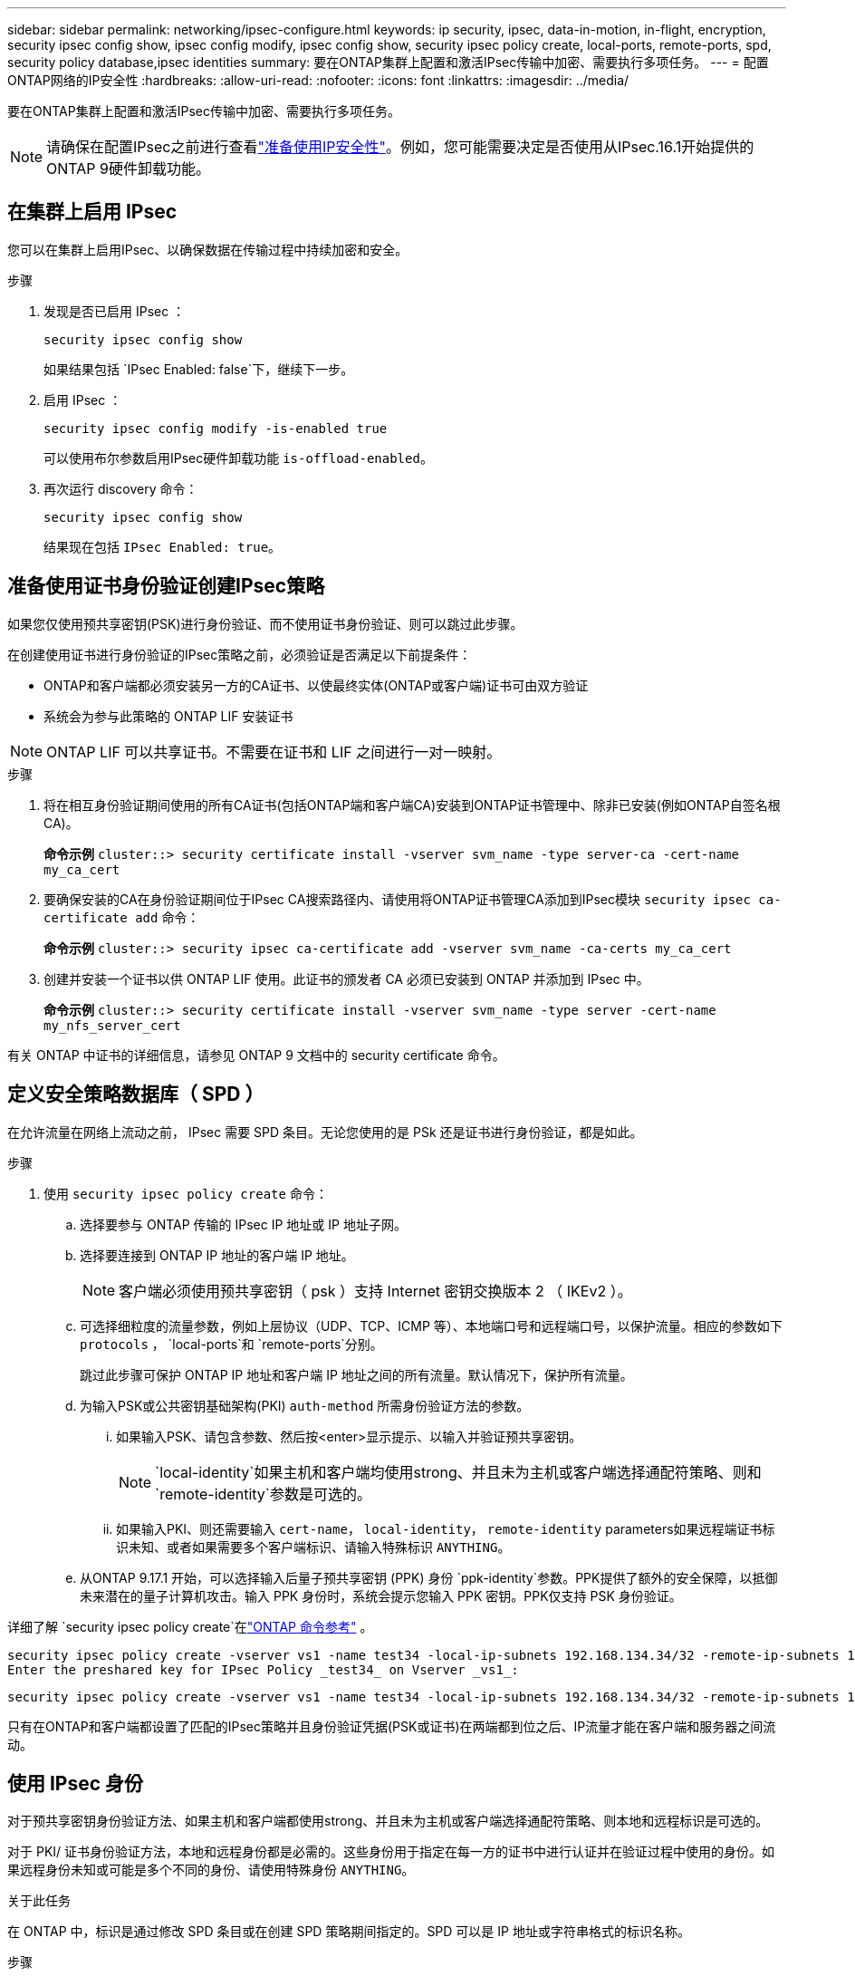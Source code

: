 ---
sidebar: sidebar 
permalink: networking/ipsec-configure.html 
keywords: ip security, ipsec, data-in-motion, in-flight, encryption, security ipsec config show, ipsec config modify, ipsec config show, security ipsec policy create, local-ports, remote-ports, spd, security policy database,ipsec identities 
summary: 要在ONTAP集群上配置和激活IPsec传输中加密、需要执行多项任务。 
---
= 配置ONTAP网络的IP安全性
:hardbreaks:
:allow-uri-read: 
:nofooter: 
:icons: font
:linkattrs: 
:imagesdir: ../media/


[role="lead"]
要在ONTAP集群上配置和激活IPsec传输中加密、需要执行多项任务。


NOTE: 请确保在配置IPsec之前进行查看link:../networking/ipsec-prepare.html["准备使用IP安全性"]。例如，您可能需要决定是否使用从IPsec.16.1开始提供的ONTAP 9硬件卸载功能。



== 在集群上启用 IPsec

您可以在集群上启用IPsec、以确保数据在传输过程中持续加密和安全。

.步骤
. 发现是否已启用 IPsec ：
+
`security ipsec config show`

+
如果结果包括 `IPsec Enabled: false`下，继续下一步。

. 启用 IPsec ：
+
`security ipsec config modify -is-enabled true`

+
可以使用布尔参数启用IPsec硬件卸载功能 `is-offload-enabled`。

. 再次运行 discovery 命令：
+
`security ipsec config show`

+
结果现在包括 `IPsec Enabled: true`。





== 准备使用证书身份验证创建IPsec策略

如果您仅使用预共享密钥(PSK)进行身份验证、而不使用证书身份验证、则可以跳过此步骤。

在创建使用证书进行身份验证的IPsec策略之前，必须验证是否满足以下前提条件：

* ONTAP和客户端都必须安装另一方的CA证书、以使最终实体(ONTAP或客户端)证书可由双方验证
* 系统会为参与此策略的 ONTAP LIF 安装证书



NOTE: ONTAP LIF 可以共享证书。不需要在证书和 LIF 之间进行一对一映射。

.步骤
. 将在相互身份验证期间使用的所有CA证书(包括ONTAP端和客户端CA)安装到ONTAP证书管理中、除非已安装(例如ONTAP自签名根CA)。
+
*命令示例*
`cluster::> security certificate install -vserver svm_name -type server-ca -cert-name my_ca_cert`

. 要确保安装的CA在身份验证期间位于IPsec CA搜索路径内、请使用将ONTAP证书管理CA添加到IPsec模块 `security ipsec ca-certificate add` 命令：
+
*命令示例*
`cluster::> security ipsec ca-certificate add -vserver svm_name -ca-certs my_ca_cert`

. 创建并安装一个证书以供 ONTAP LIF 使用。此证书的颁发者 CA 必须已安装到 ONTAP 并添加到 IPsec 中。
+
*命令示例*
`cluster::> security certificate install -vserver svm_name -type server -cert-name my_nfs_server_cert`



有关 ONTAP 中证书的详细信息，请参见 ONTAP 9 文档中的 security certificate 命令。



== 定义安全策略数据库（ SPD ）

在允许流量在网络上流动之前， IPsec 需要 SPD 条目。无论您使用的是 PSk 还是证书进行身份验证，都是如此。

.步骤
. 使用 `security ipsec policy create` 命令：
+
.. 选择要参与 ONTAP 传输的 IPsec IP 地址或 IP 地址子网。
.. 选择要连接到 ONTAP IP 地址的客户端 IP 地址。
+

NOTE: 客户端必须使用预共享密钥（ psk ）支持 Internet 密钥交换版本 2 （ IKEv2 ）。

.. 可选择细粒度的流量参数，例如上层协议（UDP、TCP、ICMP 等）、本地端口号和远程端口号，以保护流量。相应的参数如下 `protocols` ，  `local-ports`和 `remote-ports`分别。
+
跳过此步骤可保护 ONTAP IP 地址和客户端 IP 地址之间的所有流量。默认情况下，保护所有流量。

.. 为输入PSK或公共密钥基础架构(PKI) `auth-method` 所需身份验证方法的参数。
+
... 如果输入PSK、请包含参数、然后按<enter>显示提示、以输入并验证预共享密钥。
+

NOTE:  `local-identity`如果主机和客户端均使用strong、并且未为主机或客户端选择通配符策略、则和 `remote-identity`参数是可选的。

... 如果输入PKI、则还需要输入 `cert-name`， `local-identity`， `remote-identity` parameters如果远程端证书标识未知、或者如果需要多个客户端标识、请输入特殊标识 `ANYTHING`。


.. 从ONTAP 9.17.1 开始，可以选择输入后量子预共享密钥 (PPK) 身份 `ppk-identity`参数。PPK提供了额外的安全保障，以抵御未来潜在的量子计算机攻击。输入 PPK 身份时，系统会提示您输入 PPK 密钥。PPK仅支持 PSK 身份验证。




详细了解 `security ipsec policy create`在link:https://docs.netapp.com/us-en/ontap-cli/security-ipsec-policy-create.html["ONTAP 命令参考"^] 。

....
security ipsec policy create -vserver vs1 -name test34 -local-ip-subnets 192.168.134.34/32 -remote-ip-subnets 192.168.134.44/32
Enter the preshared key for IPsec Policy _test34_ on Vserver _vs1_:
....
....
security ipsec policy create -vserver vs1 -name test34 -local-ip-subnets 192.168.134.34/32 -remote-ip-subnets 192.168.134.44/32 -local-ports 2049 -protocols tcp -auth-method PKI -cert-name my_nfs_server_cert -local-identity CN=netapp.ipsec.lif1.vs0 -remote-identity ANYTHING
....
只有在ONTAP和客户端都设置了匹配的IPsec策略并且身份验证凭据(PSK或证书)在两端都到位之后、IP流量才能在客户端和服务器之间流动。



== 使用 IPsec 身份

对于预共享密钥身份验证方法、如果主机和客户端都使用strong、并且未为主机或客户端选择通配符策略、则本地和远程标识是可选的。

对于 PKI/ 证书身份验证方法，本地和远程身份都是必需的。这些身份用于指定在每一方的证书中进行认证并在验证过程中使用的身份。如果远程身份未知或可能是多个不同的身份、请使用特殊身份 `ANYTHING`。

.关于此任务
在 ONTAP 中，标识是通过修改 SPD 条目或在创建 SPD 策略期间指定的。SPD 可以是 IP 地址或字符串格式的标识名称。

.步骤
. 使用以下命令修改现有SPD标识设置：


`security ipsec policy modify`

.命令示例
`security ipsec policy modify -vserver _vs1_ -name _test34_ -local-identity _192.168.134.34_ -remote-identity _client.fooboo.com_`



== IPsec 多客户端配置

如果少数客户端需要利用 IPsec ，则为每个客户端使用一个 SPD 条目就足以满足要求。但是，当数百甚至数千个客户端需要利用 IPsec 时， NetApp 建议使用 IPsec 多客户端配置。

.关于此任务
ONTAP 支持将多个网络中的多个客户端连接到启用了 IPsec 的单个 SVM IP 地址。您可以使用以下方法之一完成此操作：

* * 子网配置 *
+
要允许特定子网上的所有客户端(例如192.168.134.0/24)使用单个SPD策略条目连接到单个SVM IP地址、必须指定 `remote-ip-subnets` 子网形式。此外、您还必须指定 `remote-identity` 具有正确客户端标识的字段。




NOTE: 在子网配置中使用单个策略条目时，该子网中的 IPsec 客户端将共享 IPsec 身份和预共享密钥（ PSk ）。但是，对于证书身份验证，情况并非如此。使用证书时，每个客户端都可以使用自己的唯一证书或共享证书进行身份验证。ONTAP IPsec 会根据安装在其本地信任存储上的 CA 检查证书的有效性。ONTAP 还支持证书撤消列表（ Certificate Revocation List ， CRL ）检查。

* * 允许所有客户端配置 *
+
要允许任何客户端(无论其源IP地址如何)连接到已启用SVM IPsec的IP地址、请使用 `0.0.0.0/0` 指定时使用通配符 `remote-ip-subnets` 字段。

+
此外、您还必须指定 `remote-identity` 具有正确客户端标识的字段。对于证书身份验证、您可以输入 `ANYTHING`。

+
此外、当 `0.0.0.0/0` 如果使用通配符、则必须配置要使用的特定本地或远程端口号。例如： `NFS port 2049`。

+
.步骤
.. 使用以下命令之一为多个客户端配置IPsec。
+
... 如果使用*subnetconfiguration (子网配置)*支持多个IPsec客户端：
+
`security ipsec policy create -vserver _vserver_name_ -name _policy_name_ -local-ip-subnets _IPsec_IP_address/32_ -remote-ip-subnets _IP_address/subnet_ -local-identity _local_id_ -remote-identity _remote_id_`

+
.命令示例
`security ipsec policy create -vserver _vs1_ -name _subnet134_ -local-ip-subnets _192.168.134.34/32_ -remote-ip-subnets _192.168.134.0/24_ -local-identity _ontap_side_identity_ -remote-identity _client_side_identity_`

... 如果使用*允许所有客户端配置*支持多个IPsec客户端：
+
`security ipsec policy create -vserver _vserver_name_ -name _policy_name_ -local-ip-subnets _IPsec_IP_address/32_ -remote-ip-subnets _0.0.0.0/0_ -local-ports _port_number_ -local-identity _local_id_ -remote-identity _remote_id_`

+
.命令示例
`security ipsec policy create -vserver _vs1_ -name _test35_ -local-ip-subnets _IPsec_IP_address/32_ -remote-ip-subnets _0.0.0.0/0_ -local-ports _2049_ -local-identity _ontap_side_identity_ -remote-identity _client_side_identity_`









== 显示IPsec统计信息

通过协商，可以在 ONTAP SVM IP 地址和客户端 IP 地址之间建立一个称为 "ike 安全关联（ SA ） " 的安全通道。IPsec SAS 安装在两个端点上，用于执行实际的数据加密和解密工作。您可以使用 statistics 命令来检查 IPsec SAS 和 ike SAS 的状态。


NOTE: 如果使用IPsec硬件卸载功能，则命令会显示几个新计数器 `security ipsec config show-ipsecsa`。

.命令示例
IKESA 命令示例：

`security ipsec show-ikesa -node _hosting_node_name_for_svm_ip_`

IPsec SA 命令和输出示例：

`security ipsec show-ipsecsa -node _hosting_node_name_for_svm_ip_`

....
cluster1::> security ipsec show-ikesa -node cluster1-node1
            Policy Local           Remote
Vserver     Name   Address         Address         Initator-SPI     State
----------- ------ --------------- --------------- ---------------- -----------
vs1         test34
                   192.168.134.34  192.168.134.44  c764f9ee020cec69 ESTABLISHED
....
IPsec SA 命令和输出示例：

....
security ipsec show-ipsecsa -node hosting_node_name_for_svm_ip

cluster1::> security ipsec show-ipsecsa -node cluster1-node1
            Policy  Local           Remote          Inbound  Outbound
Vserver     Name    Address         Address         SPI      SPI      State
----------- ------- --------------- --------------- -------- -------- ---------
vs1         test34
                    192.168.134.34  192.168.134.44  c4c5b3d6 c2515559 INSTALLED
....
.相关信息
* link:https://docs.netapp.com/us-en/ontap-cli/security-certificate-install.html["安全证书安装"^]
* link:https://docs.netapp.com/us-en/ontap-cli/search.html?q=security+ipsec["安全 IPSEC"^]

